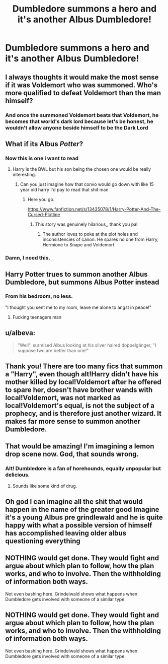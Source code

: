 #+TITLE: Dumbledore summons a hero and it's another Albus Dumbledore!

* Dumbledore summons a hero and it's another Albus Dumbledore!
:PROPERTIES:
:Author: DarthTheJedi
:Score: 60
:DateUnix: 1580070785.0
:DateShort: 2020-Jan-27
:FlairText: Prompt
:END:

** I always thoughts it would make the most sense if it was Voldemort who was summoned. Who's more qualified to defeat Voldemort than the man himself?
:PROPERTIES:
:Author: shaqb4
:Score: 26
:DateUnix: 1580085194.0
:DateShort: 2020-Jan-27
:END:

*** And once the summoned Voldemort beats that Voldemort, he becomes that world's dark lord because let's be honest, he wouldn't allow anyone beside himself to be the Dark Lord
:PROPERTIES:
:Author: Deadstar9790
:Score: 19
:DateUnix: 1580095530.0
:DateShort: 2020-Jan-27
:END:


** What if its Albus /Potter/?
:PROPERTIES:
:Score: 31
:DateUnix: 1580078935.0
:DateShort: 2020-Jan-27
:END:

*** Now this is one i want to read
:PROPERTIES:
:Author: miraculousmarauder
:Score: 5
:DateUnix: 1580083848.0
:DateShort: 2020-Jan-27
:END:

**** Harry is the BWL but his son being the chosen one would be really interesting.
:PROPERTIES:
:Score: 7
:DateUnix: 1580085697.0
:DateShort: 2020-Jan-27
:END:

***** Can you just imagine how that convo would go down with like 15 year old harry I'd pay to read that shit man
:PROPERTIES:
:Author: miraculousmarauder
:Score: 9
:DateUnix: 1580085889.0
:DateShort: 2020-Jan-27
:END:

****** Here you go.

[[https://www.fanfiction.net/s/13435078/1/Harry-Potter-And-The-Cursed-Plotline]]
:PROPERTIES:
:Author: HHrPie
:Score: 14
:DateUnix: 1580101368.0
:DateShort: 2020-Jan-27
:END:

******* This story was genuinely hilarious,, thank you pal
:PROPERTIES:
:Author: miraculousmarauder
:Score: 3
:DateUnix: 1580102557.0
:DateShort: 2020-Jan-27
:END:

******** The author loves to poke at the plot holes and inconsistencies of canon. He spares no one from Harry, Hermione to Snape and Voldemort.
:PROPERTIES:
:Author: HHrPie
:Score: 3
:DateUnix: 1580104404.0
:DateShort: 2020-Jan-27
:END:


*** Damn, I need this.
:PROPERTIES:
:Score: 1
:DateUnix: 1580105259.0
:DateShort: 2020-Jan-27
:END:


** Harry Potter trues to summon another Albus Dumbledore, but summons Albus Potter instead
:PROPERTIES:
:Author: AevnNoram
:Score: 10
:DateUnix: 1580093664.0
:DateShort: 2020-Jan-27
:END:

*** From his bedroom, no less.

"I thought you sent me to my room, leave me alone to angst in peace!"
:PROPERTIES:
:Author: Lamenardo
:Score: 22
:DateUnix: 1580098198.0
:DateShort: 2020-Jan-27
:END:

**** Fucking teenagers man
:PROPERTIES:
:Author: miraculousmarauder
:Score: 6
:DateUnix: 1580102609.0
:DateShort: 2020-Jan-27
:END:


** u/albeva:
#+begin_quote
  "Well", surmised Albus looking at his silver haired doppelgänger, "I suppose two are better than one!"
#+end_quote
:PROPERTIES:
:Author: albeva
:Score: 12
:DateUnix: 1580121362.0
:DateShort: 2020-Jan-27
:END:


** Thank you! There are too many fics that summon a "Harry", even though alt!Harry didn't have his mother killed by local!Voldemort after he offered to spare her, doesn't have brother wands with local!Voldemort, was not marked as local!Voldemort's equal, is not the subject of a prophecy, and is therefore just another wizard. It makes far more sense to summon another Dumbledore.
:PROPERTIES:
:Author: turbinicarpus
:Score: 8
:DateUnix: 1580117837.0
:DateShort: 2020-Jan-27
:END:


** That would be amazing! I'm imagining a lemon drop scene now. God, that sounds wrong.
:PROPERTIES:
:Author: Miqdad_Suleman
:Score: 8
:DateUnix: 1580080294.0
:DateShort: 2020-Jan-27
:END:

*** Alt! Dumbledore is a fan of horehounds, equally unpopular but delicious.
:PROPERTIES:
:Author: zombieqatz
:Score: 1
:DateUnix: 1580148954.0
:DateShort: 2020-Jan-27
:END:

**** Sounds like some kind of drug.
:PROPERTIES:
:Author: Miqdad_Suleman
:Score: 3
:DateUnix: 1580155667.0
:DateShort: 2020-Jan-27
:END:


** Oh god I can imagine all the shit that would happen in the name of the greater good Imagine it's a young Albus pre grindlewald and he is quite happy with what a possible version of himself has accomplished leaving older albus questioning everything
:PROPERTIES:
:Author: Kingslayer629736
:Score: 4
:DateUnix: 1580188211.0
:DateShort: 2020-Jan-28
:END:


** NOTHING would get done. They would fight and argue about which plan to follow, how the plan works, and who to involve. Then the withholding of information both ways.

Not even bashing here. Grindelwald shows what happens when Dumbledore gets involved with someone of a similar type.
:PROPERTIES:
:Author: Nyanmaru_San
:Score: 3
:DateUnix: 1580230005.0
:DateShort: 2020-Jan-28
:END:


** NOTHING would get done. They would fight and argue about which plan to follow, how the plan works, and who to involve. Then the withholding of information both ways.

Not even bashing here. Grindelwald shows what happens when Dumbledore gets involved with someone of a similar type.
:PROPERTIES:
:Author: Nyanmaru_San
:Score: 3
:DateUnix: 1580230019.0
:DateShort: 2020-Jan-28
:END:
